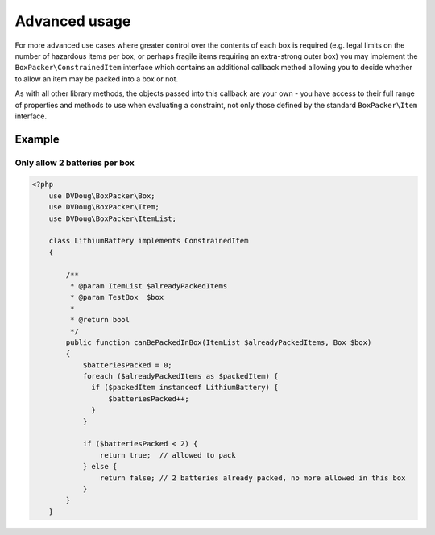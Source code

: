 Advanced usage
==============

For more advanced use cases where greater control over the contents of each box is required (e.g. legal limits on the number of
hazardous items per box, or perhaps fragile items requiring an extra-strong outer box) you may implement the ``BoxPacker\ConstrainedItem``
interface which contains an additional callback method allowing you to decide whether to allow an item may be packed into a box
or not.

As with all other library methods, the objects passed into this callback are your own - you have access to their full range of
properties and methods to use when evaluating a constraint, not only those defined by the standard ``BoxPacker\Item`` interface.

Example
-------

Only allow 2 batteries per box
^^^^^^^^^^^^^^^^^^^^^^^^^^^^^^

.. code-block:: php

    <?php
        use DVDoug\BoxPacker\Box;
        use DVDoug\BoxPacker\Item;
        use DVDoug\BoxPacker\ItemList;

        class LithiumBattery implements ConstrainedItem
        {

            /**
             * @param ItemList $alreadyPackedItems
             * @param TestBox  $box
             *
             * @return bool
             */
            public function canBePackedInBox(ItemList $alreadyPackedItems, Box $box)
            {
                $batteriesPacked = 0;
                foreach ($alreadyPackedItems as $packedItem) {
                  if ($packedItem instanceof LithiumBattery) {
                      $batteriesPacked++;
                  }
                }

                if ($batteriesPacked < 2) {
                    return true;  // allowed to pack
                } else {
                    return false; // 2 batteries already packed, no more allowed in this box
                }
            }
        }

